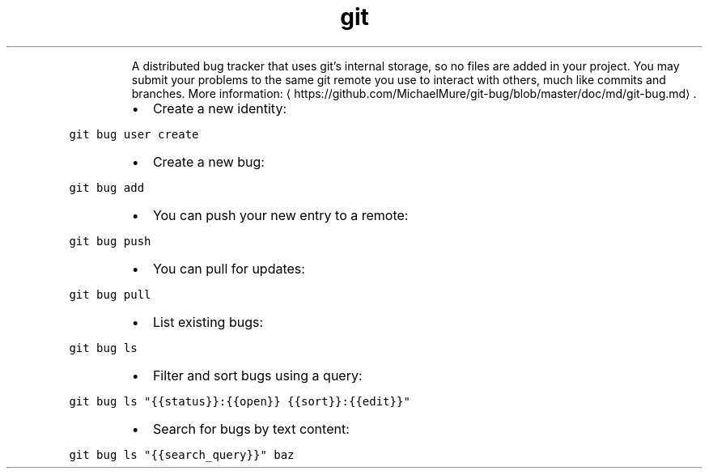 .TH git bug
.PP
.RS
A distributed bug tracker that uses git's internal storage, so no files are added in your project.
You may submit your problems to the same git remote you use to interact with others, much like commits and branches.
More information: \[la]https://github.com/MichaelMure/git-bug/blob/master/doc/md/git-bug.md\[ra]\&.
.RE
.RS
.IP \(bu 2
Create a new identity:
.RE
.PP
\fB\fCgit bug user create\fR
.RS
.IP \(bu 2
Create a new bug:
.RE
.PP
\fB\fCgit bug add\fR
.RS
.IP \(bu 2
You can push your new entry to a remote:
.RE
.PP
\fB\fCgit bug push\fR
.RS
.IP \(bu 2
You can pull for updates:
.RE
.PP
\fB\fCgit bug pull\fR
.RS
.IP \(bu 2
List existing bugs:
.RE
.PP
\fB\fCgit bug ls\fR
.RS
.IP \(bu 2
Filter and sort bugs using a query:
.RE
.PP
\fB\fCgit bug ls "{{status}}:{{open}} {{sort}}:{{edit}}"\fR
.RS
.IP \(bu 2
Search for bugs by text content:
.RE
.PP
\fB\fCgit bug ls "{{search_query}}" baz\fR
